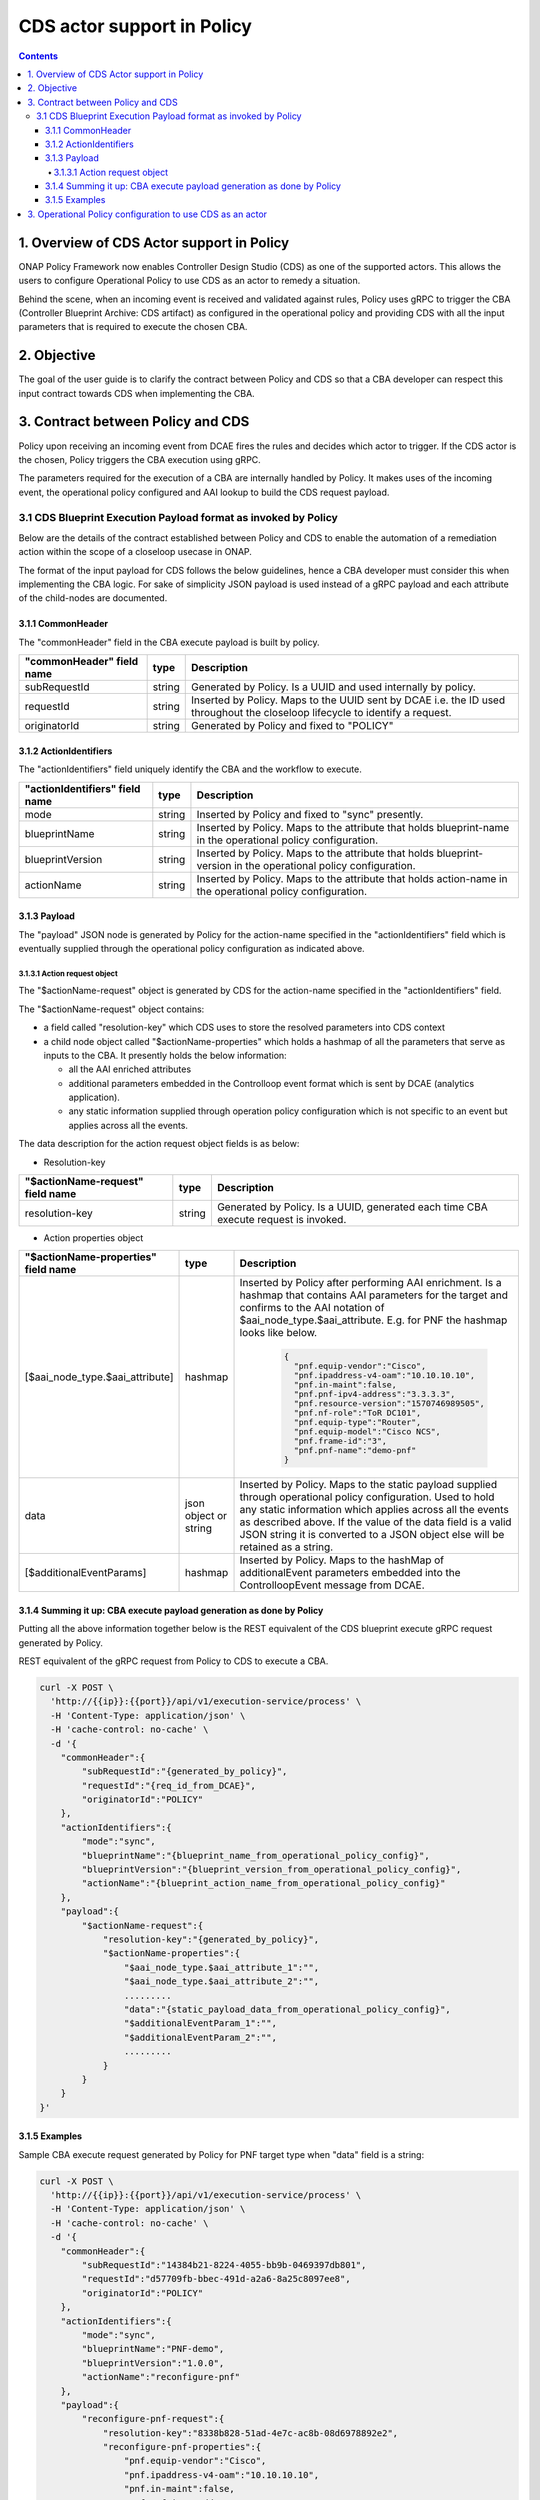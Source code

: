 .. This work is licensed under a
.. Creative Commons Attribution 4.0 International License.
.. http://creativecommons.org/licenses/by/4.0

CDS actor support in Policy
###########################

.. contents::
    :depth: 4

1. Overview of CDS Actor support in Policy
==========================================
ONAP Policy Framework now enables Controller Design Studio (CDS) as one of the supported actors.
This allows the users to configure Operational Policy to use CDS as an actor to remedy a situation.

Behind the scene, when an incoming event is received and validated against rules, Policy uses gRPC to trigger the CBA (Controller Blueprint Archive: CDS artifact) as configured in the operational policy and providing CDS with all the input parameters that is required to execute the chosen CBA.

2. Objective
============
The goal of the user guide is to clarify the contract between Policy and CDS so that a CBA developer can respect this input contract towards CDS when implementing the CBA.

3. Contract between Policy and CDS
==================================
Policy upon receiving an incoming event from DCAE fires the rules and decides which actor to trigger.
If the CDS actor is the chosen, Policy triggers the CBA execution using gRPC.

The parameters required for the execution of a CBA are internally handled by Policy.
It makes uses of the incoming event, the operational policy configured and AAI lookup to build the CDS request payload.

3.1 CDS Blueprint Execution Payload format as invoked by Policy
---------------------------------------------------------------
Below are the details of the contract established between Policy and CDS to enable the automation of a remediation action within the scope of a closeloop usecase in ONAP.

The format of the input payload for CDS follows the below guidelines, hence a CBA developer must consider this when implementing the CBA logic.
For sake of simplicity JSON payload is used instead of a gRPC payload and each attribute of the child-nodes are documented.

3.1.1 CommonHeader
******************

The "commonHeader" field in the CBA execute payload is built by policy.

=============================== =========== ================================================================
   "commonHeader" field name       type                         Description
=============================== =========== ================================================================
subRequestId                      string      Generated by Policy. Is a UUID and used internally by policy.
requestId                         string      Inserted by Policy. Maps to the UUID sent by DCAE i.e. the ID
                                              used throughout the closeloop lifecycle to identify a request.
originatorId                      string      Generated by Policy and fixed to "POLICY"
=============================== =========== ================================================================

3.1.2 ActionIdentifiers
***********************

The "actionIdentifiers" field uniquely identify the CBA and the workflow to execute.

==================================== =========== =============================================================
   "actionIdentifiers" field name       type                         Description
==================================== =========== =============================================================
mode                                   string      Inserted by Policy and fixed to "sync" presently.
blueprintName                          string      Inserted by Policy. Maps to the attribute that holds
                                                   blueprint-name in the operational policy configuration.
blueprintVersion                       string      Inserted by Policy. Maps to the attribute that holds
                                                   blueprint-version in the operational policy configuration.
actionName                             string      Inserted by Policy. Maps to the attribute that holds
                                                   action-name in the operational policy configuration.
==================================== =========== =============================================================

3.1.3 Payload
*************

The "payload" JSON node is generated by Policy for the action-name specified in the "actionIdentifiers" field which is eventually supplied through the operational policy configuration as indicated above.

3.1.3.1 Action request object
^^^^^^^^^^^^^^^^^^^^^^^^^^^^^

The "$actionName-request" object is generated by CDS for the action-name specified in the "actionIdentifiers" field.

The "$actionName-request" object contains:

* a field called "resolution-key" which CDS uses to store the resolved parameters into CDS context
* a child node object called "$actionName-properties" which holds a hashmap of all the parameters that serve as inputs to the CBA. It presently holds the below information:

  * all the AAI enriched attributes
  * additional parameters embedded in the Controlloop event format which is sent by DCAE (analytics application).
  * any static information supplied through operation policy configuration which is not specific to an event but applies across all the events.

The data description for the action request object fields is as below:

- Resolution-key

===================================== =========== ======================================================================================
   "$actionName-request" field name      type                                        Description
===================================== =========== ======================================================================================
resolution-key                          string      Generated by Policy. Is a UUID, generated each time CBA execute request is invoked.
===================================== =========== ======================================================================================

- Action properties object

======================================== ========================= =================================================================================================
   "$actionName-properties" field name             type                                        Description
======================================== ========================= =================================================================================================
[$aai_node_type.$aai_attribute]                  hashmap             Inserted by Policy after performing AAI enrichment. Is a hashmap that contains AAI
                                                                     parameters for the target and confirms to the AAI notation of $aai_node_type.$aai_attribute.
                                                                     E.g. for PNF the hashmap looks like below.

                                                                       .. code-block:: json

                                                                         {
                                                                           "pnf.equip-vendor":"Cisco",
                                                                           "pnf.ipaddress-v4-oam":"10.10.10.10",
                                                                           "pnf.in-maint":false,
                                                                           "pnf.pnf-ipv4-address":"3.3.3.3",
                                                                           "pnf.resource-version":"1570746989505",
                                                                           "pnf.nf-role":"ToR DC101",
                                                                           "pnf.equip-type":"Router",
                                                                           "pnf.equip-model":"Cisco NCS",
                                                                           "pnf.frame-id":"3",
                                                                           "pnf.pnf-name":"demo-pnf"
                                                                         }

data                                       json object or string     Inserted by Policy. Maps to the static payload supplied through operational policy configuration.
                                                                     Used to hold any static information which applies across all the events as described above.
                                                                     If the value of the data field is a valid JSON string it is converted to a JSON object
                                                                     else will be retained as a string.


[$additionalEventParams]                         hashmap             Inserted by Policy. Maps to the hashMap of additionalEvent parameters embedded into the
                                                                     ControlloopEvent message from DCAE.
======================================== ========================= =================================================================================================


3.1.4 Summing it up: CBA execute payload generation as done by Policy
*********************************************************************

Putting all the above information together below is the REST equivalent of the CDS blueprint execute gRPC request generated by Policy.

REST equivalent of the gRPC request from Policy to CDS to execute a CBA.

.. code-block:: bash

    curl -X POST \
      'http://{{ip}}:{{port}}/api/v1/execution-service/process' \
      -H 'Content-Type: application/json' \
      -H 'cache-control: no-cache' \
      -d '{
        "commonHeader":{
            "subRequestId":"{generated_by_policy}",
            "requestId":"{req_id_from_DCAE}",
            "originatorId":"POLICY"
        },
        "actionIdentifiers":{
            "mode":"sync",
            "blueprintName":"{blueprint_name_from_operational_policy_config}",
            "blueprintVersion":"{blueprint_version_from_operational_policy_config}",
            "actionName":"{blueprint_action_name_from_operational_policy_config}"
        },
        "payload":{
            "$actionName-request":{
                "resolution-key":"{generated_by_policy}",
                "$actionName-properties":{
                    "$aai_node_type.$aai_attribute_1":"",
                    "$aai_node_type.$aai_attribute_2":"",
                    .........
                    "data":"{static_payload_data_from_operational_policy_config}",
                    "$additionalEventParam_1":"",
                    "$additionalEventParam_2":"",
                    .........
                }
            }
        }
    }'

3.1.5 Examples
**************

Sample CBA execute request generated by Policy for PNF target type when "data" field is a string:

.. code-block:: bash

    curl -X POST \
      'http://{{ip}}:{{port}}/api/v1/execution-service/process' \
      -H 'Content-Type: application/json' \
      -H 'cache-control: no-cache' \
      -d '{
        "commonHeader":{
            "subRequestId":"14384b21-8224-4055-bb9b-0469397db801",
            "requestId":"d57709fb-bbec-491d-a2a6-8a25c8097ee8",
            "originatorId":"POLICY"
        },
        "actionIdentifiers":{
            "mode":"sync",
            "blueprintName":"PNF-demo",
            "blueprintVersion":"1.0.0",
            "actionName":"reconfigure-pnf"
        },
        "payload":{
            "reconfigure-pnf-request":{
                "resolution-key":"8338b828-51ad-4e7c-ac8b-08d6978892e2",
                "reconfigure-pnf-properties":{
                    "pnf.equip-vendor":"Cisco",
                    "pnf.ipaddress-v4-oam":"10.10.10.10",
                    "pnf.in-maint":false,
                    "pnf.pnf-ipv4-address":"3.3.3.3",
                    "pnf.resource-version":"1570746989505",
                    "pnf.nf-role":"ToR DC101",
                    "pnf.equip-type":"Router",
                    "pnf.equip-model":"Cisco NCS",
                    "pnf.frame-id":"3",
                    "pnf.pnf-name":"demo-pnf",
                    "data": "peer-as=64577",
                    "peer-group":"demo-peer-group",
                    "neighbor-address":"4.4.4.4"
                }
            }
        }
    }'

Sample CBA execute request generated by Policy for VNF target type when "data" field is a valid JSON string:

.. code-block:: bash

    curl -X POST \
      'http://{{ip}}:{{port}}/api/v1/execution-service/process' \
      -H 'Content-Type: application/json' \
      -H 'cache-control: no-cache' \
      -d '{
        "commonHeader":{
            "subRequestId":"14384b21-8224-4055-bb9b-0469397db801",
            "requestId":"d57709fb-bbec-491d-a2a6-8a25c8097ee8",
            "originatorId":"POLICY"
        },
        "actionIdentifiers":{
            "mode":"sync",
            "blueprintName":"vFW-CDS",
            "blueprintVersion":"1.0.0",
            "actionName":"config-deploy"
        },
        "payload":{
            "config-deploy-request":{
                "resolution-key":"6128eb53-0eac-4c79-855c-ff56a7b81141",
                "config-deploy-properties":{
                    "service-instance.service-instance-id":"40004db6-c51f-45b0-abab-ea4156bae422",
                    "generic-vnf.vnf-id":"8d09e3bd-ae1d-4765-b26e-4a45f568a092",
                    "data":{
                        "active-streams":"7"
                    }
                }
            }
        }
    }'

3. Operational Policy configuration to use CDS as an actor
==========================================================

TODO: Document once Operational Policy TOSCA YAML redesign is finalized.
